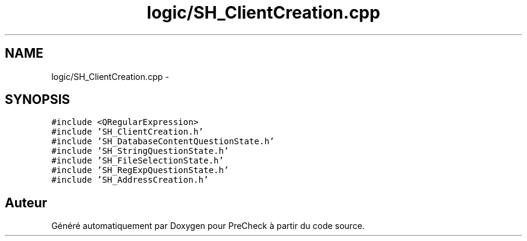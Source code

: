 .TH "logic/SH_ClientCreation.cpp" 3 "Jeudi Juin 20 2013" "Version 0.3" "PreCheck" \" -*- nroff -*-
.ad l
.nh
.SH NAME
logic/SH_ClientCreation.cpp \- 
.SH SYNOPSIS
.br
.PP
\fC#include <QRegularExpression>\fP
.br
\fC#include 'SH_ClientCreation\&.h'\fP
.br
\fC#include 'SH_DatabaseContentQuestionState\&.h'\fP
.br
\fC#include 'SH_StringQuestionState\&.h'\fP
.br
\fC#include 'SH_FileSelectionState\&.h'\fP
.br
\fC#include 'SH_RegExpQuestionState\&.h'\fP
.br
\fC#include 'SH_AddressCreation\&.h'\fP
.br

.SH "Auteur"
.PP 
Généré automatiquement par Doxygen pour PreCheck à partir du code source\&.
